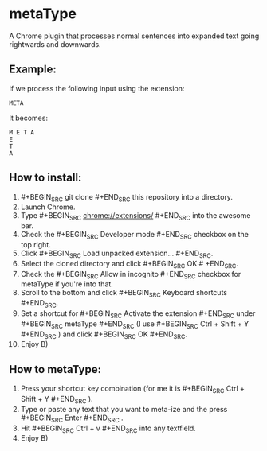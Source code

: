 * metaType
  A Chrome plugin that processes normal sentences into expanded text going rightwards and downwards.

** Example:

   If we process the following input using the extension:

#+BEGIN_SRC
META
#+END_SRC

   It becomes:

#+BEGIN_SRC
M E T A
E
T
A
#+END_SRC

** How to install:

   1. #+BEGIN_SRC git clone #+END_SRC this repository into a directory.
   2. Launch Chrome.
   3. Type #+BEGIN_SRC chrome://extensions/ #+END_SRC into the awesome bar.
   4. Check the #+BEGIN_SRC Developer mode #+END_SRC checkbox on the top right.
   5. Click #+BEGIN_SRC Load unpacked extension... #+END_SRC.
   6. Select the cloned directory and click #+BEGIN_SRC OK # +END_SRC.
   7. Check the #+BEGIN_SRC Allow in incognito #+END_SRC checkbox for metaType if you're into that.
   8. Scroll to the bottom and click #+BEGIN_SRC Keyboard shortcuts #+END_SRC.
   9. Set a shortcut for #+BEGIN_SRC Activate the extension #+END_SRC under #+BEGIN_SRC metaType #+END_SRC (I use #+BEGIN_SRC Ctrl + Shift + Y #+END_SRC ) and click #+BEGIN_SRC OK #+END_SRC.
   10. Enjoy B)

** How to metaType:

   1. Press your shortcut key combination (for me it is #+BEGIN_SRC Ctrl + Shift + Y #+END_SRC ).
   2. Type or paste any text that you want to meta-ize and the press #+BEGIN_SRC Enter #+END_SRC .
   3. Hit #+BEGIN_SRC Ctrl + v #+END_SRC into any textfield.
   4. Enjoy B)

